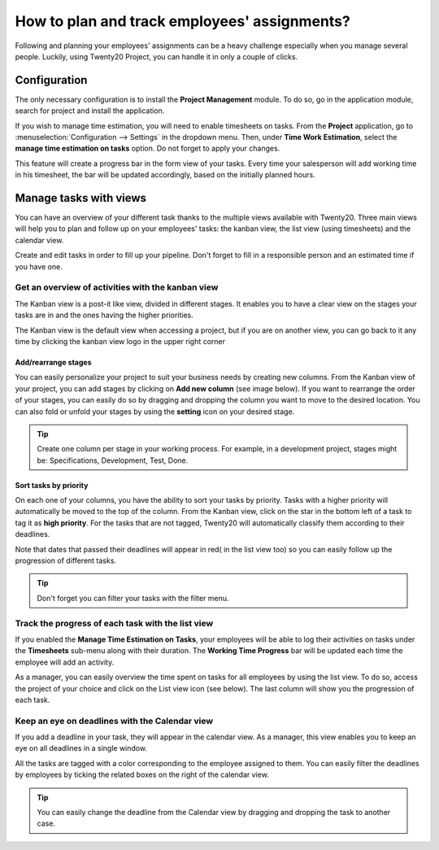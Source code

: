 =============================================
How to plan and track employees' assignments?
=============================================

Following and planning your employees' assignments can be a heavy
challenge especially when you manage several people. Luckily, using Twenty20
Project, you can handle it in only a couple of clicks.

Configuration
=============

The only necessary configuration is to install the **Project Management**
module. To do so, go in the application module, search for project and
install the application.

.. image:: media/assignments01.png
    :align: center

If you wish to manage time estimation, you will need to enable
timesheets on tasks. From the **Project** application, go to 
:menuselection:`Configuration --> Settings` in the dropdown menu. 
Then, under **Time Work Estimation**, select the **manage time 
estimation on tasks** option. Do not forget to apply your changes.

.. image:: media/assignments02.png
    :align: center

This feature will create a progress bar in the form view of your tasks.
Every time your salesperson will add working time in his timesheet, the
bar will be updated accordingly, based on the initially planned hours.

.. image:: media/assignments03.png
    :align: center

Manage tasks with views 
=======================

You can have an overview of your different task thanks to the multiple
views available with Twenty20. Three main views will help you to plan and
follow up on your employees' tasks: the kanban view, the list view
(using timesheets) and the calendar view.

Create and edit tasks in order to fill up your pipeline. Don't forget to
fill in a responsible person and an estimated time if you have one.

Get an overview of activities with the kanban view
--------------------------------------------------

The Kanban view is a post-it like view, divided in different stages. It
enables you to have a clear view on the stages your tasks are in and the
ones having the higher priorities.

The Kanban view is the default view when accessing a project, but if you
are on another view, you can go back to it any time by clicking the
kanban view logo in the upper right corner

.. image:: media/assignments04.png
    :align: center

Add/rearrange stages
~~~~~~~~~~~~~~~~~~~~

You can easily personalize your project to suit your business needs by
creating new columns. From the Kanban view of your project, you can add
stages by clicking on **Add new column** (see image below). If you
want to rearrange the order of your stages, you can easily do so by
dragging and dropping the column you want to move to the desired
location. You can also fold or unfold your stages by using the **setting**
icon on your desired stage.

.. image:: media/assignments10.png
    :align: center

.. tip::
    Create one column per stage in your working process. For example, 
    in a development project, stages might be: Specifications, 
    Development, Test, Done.

Sort tasks by priority
~~~~~~~~~~~~~~~~~~~~~~

On each one of your columns, you have the ability to sort your tasks by
priority. Tasks with a higher priority will automatically be moved to
the top of the column. From the Kanban view, click on the star in the
bottom left of a task to tag it as **high priority**. For the tasks that
are not tagged, Twenty20 will automatically classify them according to their
deadlines.

Note that dates that passed their deadlines will appear in red( in the
list view too) so you can easily follow up the progression of different
tasks.

.. image:: media/assignments06.png
    :align: center

.. tip::
    Don't forget you can filter your tasks with the filter menu.

Track the progress of each task with the list view
--------------------------------------------------

If you enabled the **Manage Time Estimation on Tasks**, your employees
will be able to log their activities on tasks under the **Timesheets**
sub-menu along with their duration. The **Working Time Progress** bar will
be updated each time the employee will add an activity.

.. image:: media/assignments07.png
    :align: center

As a manager, you can easily overview the time spent on tasks for all
employees by using the list view. To do so, access the project of your
choice and click on the List view icon (see below). The last column will
show you the progression of each task.

.. image:: media/assignments08.png
    :align: center

Keep an eye on deadlines with the Calendar view
-----------------------------------------------

If you add a deadline in your task, they will appear in the calendar
view. As a manager, this view enables you to keep an eye on all
deadlines in a single window.

.. image:: media/assignments09.png
    :align: center

All the tasks are tagged with a color corresponding to the employee
assigned to them. You can easily filter the deadlines by employees by
ticking the related boxes on the right of the calendar view.

.. tip::
    You can easily change the deadline from the Calendar view by 
    dragging and dropping the task to another case.

.. seealso::
    * :doc:`../configuration/setup`
    * :doc:`forecast`